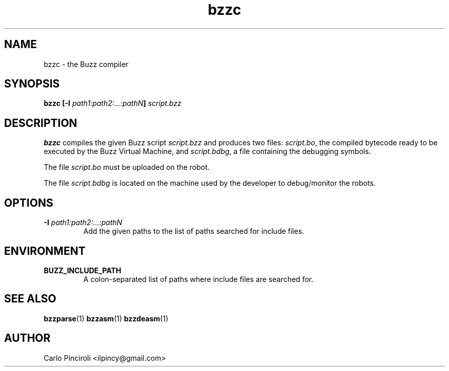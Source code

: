 .\" Process this file with
.\" groff -man -Tascii foo.1
.\"
.TH bzzc 1 "April 2016" Linux "User Commands"
.SH NAME
bzzc \- the Buzz compiler
.SH SYNOPSIS
.P
.BI "bzzc [-I " path1:path2:...:pathN "] " script.bzz
.SH DESCRIPTION
.P
.B bzzc
compiles the given Buzz script
.I script.bzz
and produces two files:
.IR script.bo ,
the compiled bytecode ready to be executed by the Buzz Virtual Machine, and
.IR script.bdbg ,
a file containing the debugging symbols.
.P
The file
.I script.bo
must be uploaded on the robot.
.P
The file
.I script.bdbg
is located on the machine used by the developer to debug/monitor the
robots.
.SH OPTIONS
.TP
\fB\-I \fIpath1:path2:...:pathN\fR
Add the given paths to the list of paths searched for include files.
.SH ENVIRONMENT
.TP
.B BUZZ_INCLUDE_PATH
A colon-separated list of paths where include files are searched for.
.SH SEE ALSO
.BR bzzparse (1)
.BR bzzasm (1)
.BR bzzdeasm (1)
.SH AUTHOR
Carlo Pinciroli <ilpincy@gmail.com>
